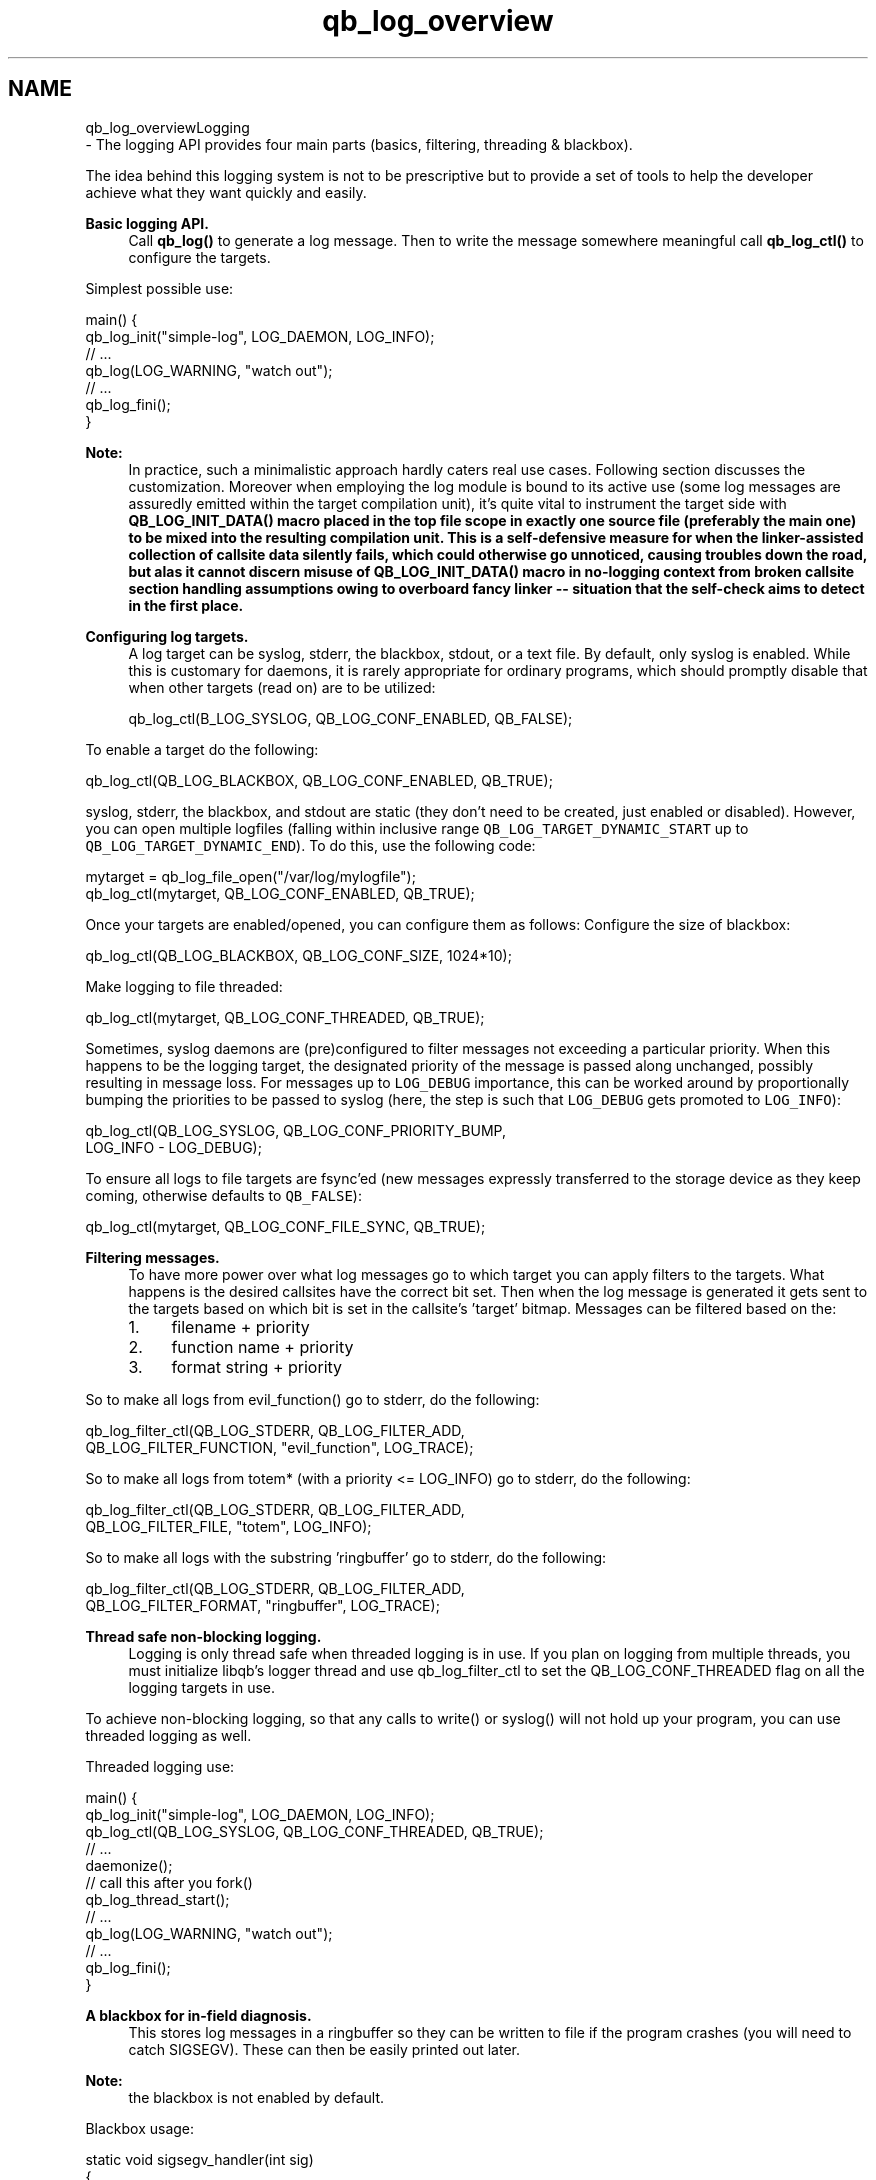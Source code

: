 .TH "qb_log_overview" 3 "Sun Dec 2 2018" "Version 1.0.3" "libqb" \" -*- nroff -*-
.ad l
.nh
.SH NAME
qb_log_overviewLogging 
 \- The logging API provides four main parts (basics, filtering, threading & blackbox)\&.
.PP
The idea behind this logging system is not to be prescriptive but to provide a set of tools to help the developer achieve what they want quickly and easily\&.
.PP
\fBBasic logging API\&.\fP
.RS 4
Call \fBqb_log()\fP to generate a log message\&. Then to write the message somewhere meaningful call \fBqb_log_ctl()\fP to configure the targets\&.
.RE
.PP
Simplest possible use: 
.PP
.nf
main() {
     qb_log_init("simple-log", LOG_DAEMON, LOG_INFO);
        // \&.\&.\&.
     qb_log(LOG_WARNING, "watch out");
        // \&.\&.\&.
     qb_log_fini();
}

.fi
.PP
.PP
\fBNote:\fP
.RS 4
In practice, such a minimalistic approach hardly caters real use cases\&. Following section discusses the customization\&. Moreover when employing the log module is bound to its active use (some log messages are assuredly emitted within the target compilation unit), it's quite vital to instrument the target side with \fC\fBQB_LOG_INIT_DATA()\fP\fP macro placed in the top file scope in exactly one source file (preferably the main one) to be mixed into the resulting compilation unit\&. This is a self-defensive measure for when the linker-assisted collection of callsite data silently fails, which could otherwise go unnoticed, causing troubles down the road, but alas it cannot discern misuse of \fC\fBQB_LOG_INIT_DATA()\fP\fP macro in no-logging context from broken callsite section handling assumptions owing to overboard fancy linker -- situation that the self-check aims to detect in the first place\&.
.RE
.PP
\fBConfiguring log targets\&.\fP
.RS 4
A log target can be syslog, stderr, the blackbox, stdout, or a text file\&. By default, only syslog is enabled\&. While this is customary for daemons, it is rarely appropriate for ordinary programs, which should promptly disable that when other targets (read on) are to be utilized: 
.PP
.nf
qb_log_ctl(B_LOG_SYSLOG, QB_LOG_CONF_ENABLED, QB_FALSE);

.fi
.PP
.RE
.PP
To enable a target do the following: 
.PP
.nf
qb_log_ctl(QB_LOG_BLACKBOX, QB_LOG_CONF_ENABLED, QB_TRUE);

.fi
.PP
.PP
syslog, stderr, the blackbox, and stdout are static (they don't need to be created, just enabled or disabled)\&. However, you can open multiple logfiles (falling within inclusive range \fCQB_LOG_TARGET_DYNAMIC_START\fP up to \fCQB_LOG_TARGET_DYNAMIC_END\fP)\&. To do this, use the following code: 
.PP
.nf
mytarget = qb_log_file_open("/var/log/mylogfile");
qb_log_ctl(mytarget, QB_LOG_CONF_ENABLED, QB_TRUE);

.fi
.PP
.PP
Once your targets are enabled/opened, you can configure them as follows: Configure the size of blackbox: 
.PP
.nf
qb_log_ctl(QB_LOG_BLACKBOX, QB_LOG_CONF_SIZE, 1024*10);

.fi
.PP
.PP
Make logging to file threaded: 
.PP
.nf
qb_log_ctl(mytarget, QB_LOG_CONF_THREADED, QB_TRUE);

.fi
.PP
.PP
Sometimes, syslog daemons are (pre)configured to filter messages not exceeding a particular priority\&. When this happens to be the logging target, the designated priority of the message is passed along unchanged, possibly resulting in message loss\&. For messages up to \fCLOG_DEBUG\fP importance, this can be worked around by proportionally bumping the priorities to be passed to syslog (here, the step is such that \fCLOG_DEBUG\fP gets promoted to \fCLOG_INFO\fP): 
.PP
.nf
qb_log_ctl(QB_LOG_SYSLOG, QB_LOG_CONF_PRIORITY_BUMP,
           LOG_INFO - LOG_DEBUG);

.fi
.PP
.PP
To ensure all logs to file targets are fsync'ed (new messages expressly transferred to the storage device as they keep coming, otherwise defaults to \fCQB_FALSE\fP): 
.PP
.nf
qb_log_ctl(mytarget, QB_LOG_CONF_FILE_SYNC, QB_TRUE);

.fi
.PP
.PP
\fBFiltering messages\&.\fP
.RS 4
To have more power over what log messages go to which target you can apply filters to the targets\&. What happens is the desired callsites have the correct bit set\&. Then when the log message is generated it gets sent to the targets based on which bit is set in the callsite's 'target' bitmap\&. Messages can be filtered based on the:
.IP "1." 4
filename + priority
.IP "2." 4
function name + priority
.IP "3." 4
format string + priority
.PP
.RE
.PP
So to make all logs from evil_function() go to stderr, do the following: 
.PP
.nf
qb_log_filter_ctl(QB_LOG_STDERR, QB_LOG_FILTER_ADD,
             QB_LOG_FILTER_FUNCTION, "evil_function", LOG_TRACE);

.fi
.PP
.PP
So to make all logs from totem* (with a priority <= LOG_INFO) go to stderr, do the following: 
.PP
.nf
qb_log_filter_ctl(QB_LOG_STDERR, QB_LOG_FILTER_ADD,
             QB_LOG_FILTER_FILE, "totem", LOG_INFO);

.fi
.PP
.PP
So to make all logs with the substring 'ringbuffer' go to stderr, do the following: 
.PP
.nf
qb_log_filter_ctl(QB_LOG_STDERR, QB_LOG_FILTER_ADD,
             QB_LOG_FILTER_FORMAT, "ringbuffer", LOG_TRACE);

.fi
.PP
.PP
\fBThread safe non-blocking logging\&.\fP
.RS 4
Logging is only thread safe when threaded logging is in use\&. If you plan on logging from multiple threads, you must initialize libqb's logger thread and use qb_log_filter_ctl to set the QB_LOG_CONF_THREADED flag on all the logging targets in use\&.
.RE
.PP
To achieve non-blocking logging, so that any calls to write() or syslog() will not hold up your program, you can use threaded logging as well\&.
.PP
Threaded logging use: 
.PP
.nf
main() {
     qb_log_init("simple-log", LOG_DAEMON, LOG_INFO);
     qb_log_ctl(QB_LOG_SYSLOG, QB_LOG_CONF_THREADED, QB_TRUE);
        // \&.\&.\&.
        daemonize();
        // call this after you fork()
        qb_log_thread_start();
        // \&.\&.\&.
     qb_log(LOG_WARNING, "watch out");
        // \&.\&.\&.
     qb_log_fini();
}

.fi
.PP
.PP
\fBA blackbox for in-field diagnosis\&.\fP
.RS 4
This stores log messages in a ringbuffer so they can be written to file if the program crashes (you will need to catch SIGSEGV)\&. These can then be easily printed out later\&.
.RE
.PP
\fBNote:\fP
.RS 4
the blackbox is not enabled by default\&.
.RE
.PP
Blackbox usage: 
.PP
.nf
static void sigsegv_handler(int sig)
{
        (void)signal (SIGSEGV, SIG_DFL);
        qb_log_blackbox_write_to_file("simple-log\&.fdata");
        qb_log_fini();
        raise(SIGSEGV);
}

main() {

     signal(SIGSEGV, sigsegv_handler);

     qb_log_init("simple-log", LOG_DAEMON, LOG_INFO);
     qb_log_filter_ctl(QB_LOG_BLACKBOX, QB_LOG_FILTER_ADD,
                  QB_LOG_FILTER_FILE, "*", LOG_DEBUG);
     qb_log_ctl(QB_LOG_BLACKBOX, QB_LOG_CONF_SIZE, 1024*10);
     qb_log_ctl(QB_LOG_BLACKBOX, QB_LOG_CONF_ENABLED, QB_TRUE);
        // \&.\&.\&.
     qb_log(LOG_WARNING, "watch out");
        // \&.\&.\&.
     qb_log_fini();
}

.fi
.PP
.PP
\fBTagging messages\&.\fP
.RS 4
You can tag messages using the second argument to \fBqb_logt()\fP or by using \fBqb_log_filter_ctl()\fP\&. This can be used to add feature or sub-system information to the logs\&.
.RE
.PP
.PP
.nf
const char* my_tags_stringify(uint32_t tags) {
        if (qb_bit_is_set(tags, QB_LOG_TAG_LIBQB_MSG_BIT) {
                return "libqb";
        } else if (tags == 3) {
                return "three";
        } else {
                return "MAIN";
        }
}
main() {
        // \&.\&.\&.
        qb_log_tags_stringify_fn_set(my_tags_stringify);
        qb_log_format_set(QB_LOG_STDERR, "[%5g] %p %b");
        // \&.\&.\&.
        qb_logt(LOG_INFO, 3, "hello");
        qb_logt(LOG_INFO, 0, "hello");
}
.fi
.PP
 The code above will produce: 
.PP
.nf
[libqb] some message
[three] info hello
[MAIN ] info hello

.fi
.PP
 
.PP
\fBSee also:\fP
.RS 4
\fBqblog\&.h\fP 
.RE
.PP

